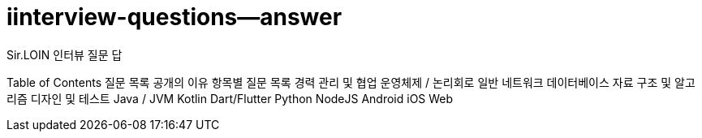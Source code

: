 # iinterview-questions--answer
Sir.LOIN 인터뷰 질문 답


Table of Contents
질문 목록 공개의 이유
항목별 질문 목록
경력 관리 및 협업
운영체제 / 논리회로 일반
네트워크
데이터베이스
자료 구조 및 알고리즘
디자인 및 테스트
Java / JVM
Kotlin
Dart/Flutter
Python
NodeJS
Android
iOS
Web
